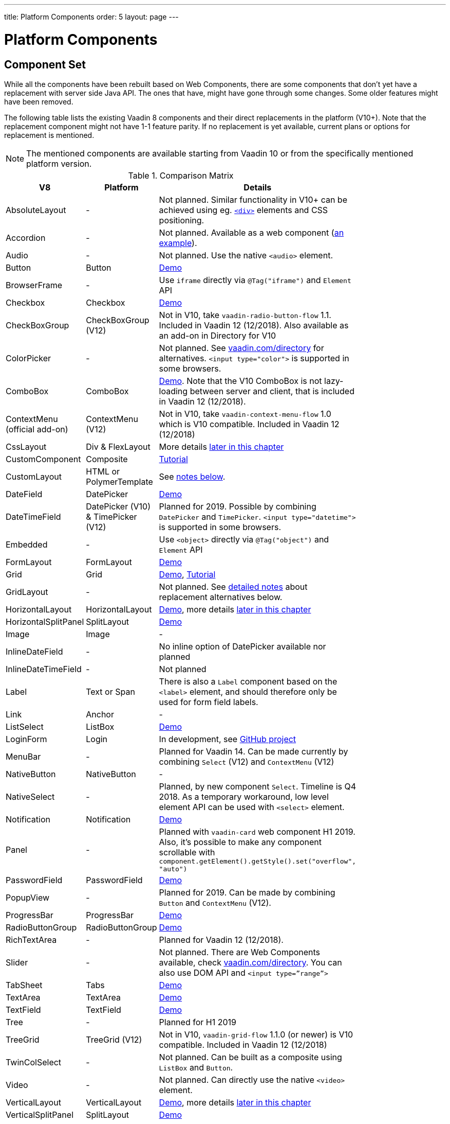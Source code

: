 ---
title: Platform Components
order: 5
layout: page
---

= Platform Components

[#components]
== Component Set

While all the components have been rebuilt based on Web Components, there are some components that don’t yet have a replacement with server side Java API. The ones that have, might have gone through some changes. Some older features might have been removed.

The following table lists the existing Vaadin 8 components and their direct replacements in the platform (V10+). Note that the replacement component might not have 1-1 feature parity. If no replacement is yet available, current plans or options for replacement is mentioned.

[NOTE]
The mentioned components are available starting from Vaadin 10 or from the specifically mentioned platform version.

.Comparison Matrix
[width="80%",cols=">4,4,10",options="header"]
|=========================================================
|V8 |Platform | Details

| AbsoluteLayout | - | Not planned. Similar functionality in V10+ can be achieved using eg. https://vaadin.com/api/platform/11.0.1/com/vaadin/flow/component/html/Div.html[`<div>`] elements and CSS positioning.

| Accordion | - | Not planned. Available as a web component (https://vaadin.com/directory/component/htmlelementssmart-accordion[an example]).

| Audio | - | Not planned. Use the native `<audio>` element.

| Button | Button | https://vaadin.com/components/vaadin-button/java-examples[Demo]

| BrowserFrame | - | Use `iframe` directly via `@Tag("iframe")` and `Element` API

| Checkbox | Checkbox | https://vaadin.com/components/vaadin-checkbox/java-examples[Demo]

| CheckBoxGroup | CheckBoxGroup (V12) | Not in V10, take `vaadin-radio-button-flow` 1.1. Included in Vaadin 12 (12/2018). Also available as an add-on in Directory for V10

| ColorPicker | - | Not planned. See https://vaadin.com/directory[vaadin.com/directory] for alternatives. `<input type="color">` is supported in some browsers.

| ComboBox | ComboBox | https://vaadin.com/components/vaadin-combo-box/java-examples[Demo]. Note that the V10 ComboBox is not lazy-loading between server and client, that is included in Vaadin 12 (12/2018).

| ContextMenu (official add-on) | ContextMenu (V12) | Not in V10, take `vaadin-context-menu-flow` 1.0 which is V10 compatible. Included in Vaadin 12 (12/2018)

| CssLayout | Div & FlexLayout | More details <<layouts,later in this chapter>>

| CustomComponent | Composite | <<../creating-components/tutorial-component-composite#,Tutorial>>

| CustomLayout | HTML or PolymerTemplate | See <<layouts,notes below>>.

| DateField | DatePicker | https://vaadin.com/components/vaadin-date-picker/java-examples[Demo]

| DateTimeField | DatePicker (V10) & TimePicker (V12) | Planned for 2019. Possible by combining `DatePicker` and `TimePicker`. `<input type="datetime">` is supported in some browsers.

| Embedded | - | Use `<object>` directly via `@Tag("object")` and `Element` API

| FormLayout | FormLayout | https://vaadin.com/components/vaadin-form-layout/java-examples[Demo]

| Grid | Grid | https://vaadin.com/components/vaadin-grid/java-examples[Demo], <<../components/tutorial-flow-grid#,Tutorial>>

| GridLayout | - | Not planned. See <<layouts,detailed notes>> about replacement alternatives below.

| HorizontalLayout | HorizontalLayout | https://vaadin.com/components/vaadin-ordered-layout/java-examples[Demo], more details <<layouts,later in this chapter>>

| HorizontalSplitPanel | SplitLayout | https://vaadin.com/components/vaadin-split-layout/java-examples[Demo]

| Image | Image | -

| InlineDateField | - | No inline option of DatePicker available nor planned

| InlineDateTimeField | - | Not planned

| Label | Text or Span | There is also a `Label` component based on the `<label>` element, and should therefore only be used for form field labels.

| Link | Anchor | -

| ListSelect | ListBox | https://vaadin.com/components/vaadin-list-box/java-examples[Demo]

| LoginForm | Login | In development, see https://github.com/vaadin/vaadin-login-flow[GitHub project]

| MenuBar | - | Planned for Vaadin 14. Can be made currently by combining `Select` (V12) and `ContextMenu` (V12)

| NativeButton | NativeButton | -

| NativeSelect | - | Planned, by new component `Select`. Timeline is Q4 2018. As a temporary workaround, low level element API can be used with `<select>` element.

| Notification | Notification | https://vaadin.com/components/vaadin-notification/java-examples[Demo]

| Panel | - | Planned with `vaadin-card` web component H1 2019. Also, it's possible to make any component scrollable with `component.getElement().getStyle().set("overflow", "auto")`

| PasswordField | PasswordField | https://vaadin.com/components/vaadin-text-field/java-examples[Demo]

| PopupView | - | Planned for 2019. Can be made by combining `Button` and `ContextMenu` (V12).

| ProgressBar | ProgressBar | https://vaadin.com/components/vaadin-progress-bar/java-examples[Demo]

| RadioButtonGroup | RadioButtonGroup | https://vaadin.com/components/vaadin-radio-button/java-examples[Demo]

| RichTextArea | - | Planned for Vaadin 12 (12/2018).

| Slider | - | Not planned. There are Web Components available, check https://vaadin.com/directory[vaadin.com/directory]. You can also use DOM API and `<input type=”range”>`

| TabSheet | Tabs | https://vaadin.com/components/vaadin-tabs/java-examples[Demo]

| TextArea | TextArea | https://vaadin.com/components/vaadin-text-field/java-examples[Demo]

| TextField | TextField | https://vaadin.com/components/vaadin-text-field/java-examples[Demo]

| Tree | - | Planned for H1 2019

| TreeGrid | TreeGrid (V12) | Not in V10, `vaadin-grid-flow` 1.1.0 (or newer) is V10 compatible. Included in Vaadin 12 (12/2018)

| TwinColSelect | - | Not planned. Can be built as a composite using `ListBox` and `Button`.

| Video | - | Not planned. Can directly use the native `<video>` element.

| VerticalLayout | VerticalLayout | https://vaadin.com/components/vaadin-ordered-layout/java-examples[Demo], more details <<layouts,later in this chapter>>

| VerticalSplitPanel | SplitLayout | https://vaadin.com/components/vaadin-split-layout/java-examples[Demo]

| UI | UI | -

| Upload | Upload | https://vaadin.com/components/vaadin-upload/java-examples[Demo]

| Window | Dialog | https://vaadin.com/components/vaadin-dialog/java-examples[Demo] Note that there is only limited support due to missing eg. minimize / maximize feature.

|=========================================================

For any missing components, you should first look for alternatives in https://vaadin.com/directory[vaadin.com/directory]. It shows both V10 add-ons with Java API and web components that can be integrated to Java.

For the components that are available in the platform, you can browse https://vaadin.com/components/browse[vaadin.com/components/browse] for features and examples.

[#basic-features]
== Basic Component Features

The way components are structured has been renewed in Vaadin 10. While the basics stay the same, backwards compatibility has been discarded in favor of optimizing for current and future usage.

In Vaadin 8, there was a large and complex class hierarchy for components, and the `Component` interface already declared a large set of API that components were supposed to support. This meant that almost every time, the component had to extend at least `AbstractComponent` so that they would not need to implement all the methods from the interface. That would mean that there would be a lot of API in the actual component, some of which made no sense in all cases.

In V10 the `Component` is an abstract class, with only the minimal set of API exposed. For the component implementations, it is up to them to pick up pieces of API as mixin interfaces that provide default implementations.

=== Component is Lightweight and it Maps to an Element

Every Vaadin 10 component always maps to one root element in the server-side DOM representation. A component can contain multiple components or elements inside it.
The component is the high level API for application developers to compose UIs efficiently.
The Element API is the low level API used to build components. The Element API makes it possible to modify the DOM easily from the server side.

If you look up the `Component` class in V10, you notice that there is no API even for setting the width or height of the component!
For your own components, add the API by implementing the `HasSize` mixin interface,
which has default implementations for e.g. `setWidth(String width)` and `setHeight(String height)`.
So by adding two words of code you can achieve full sizing capabilities for your components.
See the <<../creating-components/tutorial-component-basic#,Creating A Simple Component Using the Element API>> tutorial for more info.

=== All Components Don’t Have Captions or Icons

In Vaadin 8 every component had a caption. The caption was usually shown next to the component, based on the parent layout's caption handling implementation. The caption could optionally be rendered with an icon.
Some layouts didn't support showing captions and/or icons.

In V10 there is no universal caption concept anymore. Some components might have a similar feature,
but that it is always component specific. Usually that API is `setLabel(String label)` instead of `setCaption`.
Some layouts, such as `FormLayout`, also support showing a label text or component for each child component.

In other cases, you can create your own `Span` or `Text` component to contain the caption text and add it to the parent layout alongside the component.

Adding icons is possible, it is just HTML5 after all. But as with caption there is no universal support for that.

=== setEnabled(boolean enabled) is Still a Server Side Security Feature

In Vaadin 10, the `setEnabled` method is specific to components marked with the `HasEnabled` mixin interface (which comes also with `HasValue`, `HasComponents`, and `Focusable`).
When a component is disabled, by default, any property changes and DOM events coming from the client side are ignored.
However, it is possible to whitelist some properties and events to be allowed if necessary.

The disabled state is automatically cascaded to child components it is up to the component to change the disabled UX to mark the component as "not-working" when it has been disabled.
Changes from the client are still always blocked for disabled components even if the component isn't implemented to appear disabled.
All relevant Vaadin components change their looks when disabled.

Read the <<../components/tutorial-enabled-state#,Component Enabled State>> tutorial for more details.

=== setReadOnly(boolean readOnly) is Component Specific and Works Differently

In Vaadin 10 the `setReadOnly(boolean readOnly)` method is specific to components accepting user input by implementing `HasValue`.

For a readonly component, changes from the client will not make the return value of `getValue()` to change nor fire any `ValueChangeEvent`.
Most components will also update their visual status to indicate to the user that the value cannot be changed. 

=== Tooltips are Component Specific

In Vaadin 8 the framework made it possible to show a tooltip for any component if the user hovered the mouse on top of the component.
In Vaadin 10 there is no automatic way for this; it is a component specific feature and possible using CSS.

== [#layouts]#Layouts in Platform#

In Vaadin 8 the layouting of components was managed by a `LayoutManager` on the client engine.
This has its roots in a time when the differences between browsers were big,
and the Framework still supported Internet Explorer versions that worked by their own rules.
Creating your own layouts was quite complex since it always required writing custom client side code with GWT.

In Vaadin 10 and newer, there is no more LayoutManager to do calculations in browser. All layouts are self-contained and mostly just rely on the HTML5 and CSS3 standards,
which all modern browsers (as well as IE 11) support. Since Vaadin 10, responsive layouts can be created using the DOM API in Java on the server side.

As native browser features are used for rendering, layouts are rendered faster than in previous versions.

=== Core Layouts API and Creating Custom Layouts

In Vaadin 10 you can create a custom layout with only server side Java code by using mixin-interfaces and the Element API.
The mixin-interfaces are also the basis for the core layouts and replace a complex class hierarchy from Vaadin 8:

* `HasComponents` for simply adding components to the parent's root Element with:
** `add(Component... component)`
** `remove(Component... component)` & `removeAll()`
* `HasOrderedComponents` for accessing components based on index

All the core layouts except `FlexLayout` & `Div` are based on Web Components, but they still give a good example on how to create your own layouts if needed.
For Element API usage, please see the <<../creating-components/tutorial-component-container#,Creating a Component Which Can Contain Other Components>> tutorial.

=== Layout Click Listeners

There is currently no direct API exposed for this in the layouts. But if you want to, you can access the element and add a DOM event listener to it for click events.
If this is a much requested API, we could make it a standard feature to the layouts.
There is an https://github.com/vaadin/flow/issues/2465[enhancement issue] for this.

=== Available Layouts in Platform

==== HorizontalLayout & VerticalLayout

These layouts have made it easy to compose UIs. For V10 they are now based on fast native CSS rendering in browsers,
instead of custom JavaScript calculations. This means that the API has been changed to match the underlying CSS concepts instead of custom names -
this is also to highlight that it might not work exactly the same way as before:

* `setComponentAlignment` & `setDefaultComponentAlignement`
** `HorizontalLayout`: `setVerticalComponentAlignment` and `setDefaultVerticalComponentAligment`
** `VerticalLayout`: `setHorizontalComponentAlignment` and `setDefaultHorizontalComponentAligment`
** These map to the `align-self` and `align-items` CSS property values.
* `setExpandRatio` is now `setFlexGrow`
* `expand()` sets `flex-grow` to 1
* `setMargin` is now `setPadding`
* Spacing and Padding are only available as on/off for all edges of the layout, instead of separately for top/right/bottom/left. Fine-grained control is available using CSS, e.g. `component.getElement().getStyle().set("padding-top", "20px")`
* Using `setSizeFull()`, `setHeight("100%")` or `setWidth("100%")` for any contained component will not have the same effect as before - *it will cause the component to get the full size of the parent layout, instead of full size of the slot*. Instead, leave the size undefined and `flex-grow` will take care of sizing the component.

For better understanding how to use the `setFlexGrow()` and `expand()` methods and how the _flex_ layouts work,
please see https://developer.mozilla.org/en-US/docs/Web/CSS/flex[the Mozilla Foundation documentation on CSS flex].

==== FormLayout

`FormLayout` has been made responsive and it now supports multiple columns. Thus it also in some ways replaces the old `GridLayout`.

==== FlexLayout

This layout is a server side convenience API for using a `<div>` with `display: flex` and then setting the flexbox properties via Java.
If you haven’t already, you should introduce yourself to flexbox. It will allow you to easily build more responsive layouts.

==== Div AKA CssLayout

The most powerful layout of Vaadin 8 in terms of customizability is the `CssLayout`, which is just a `<div>` element in the browser.
This is now also available, but it is now named to what is actually is - a `Div` element in the browser.

The `getCss` method from V8 is not available, but in Vaadin 10 you can easily modify the element CSS from the server side for any component using `component.getElement().getStyle()`. This works with any layout, not only `Div`.

=== Replacing Existing Layouts

In addition to the options listed below, you should also see if https://vaadin.com/directory[directory] has add-ons available that can be used as a replacement.

==== AbsoluteLayout

`AbsoluteLayout` can be replaced with the `Div` component and then applying the CSS properties `position: absolute`
and coordinates as top/right/bottom/left properties to the components added inside it using the Element API.

==== GridLayout

There is currently no direct replacement, but depending on your use case, you could replace the old `GridLayout` with either

* `Board` which is commercial and fully responsive
* `FormLayout` which now supports multiple columns
* `FlexLayout` which is powerful but requires mastering the flexbox concepts
* Nesting `HorizontalLayout` and `VerticalLayout` together
* Use `Div` together with the new CSS Grid functionality that is supported in most browsers

==== CustomLayout

For replacing `CustomLayout` you can just use a `Html` container component for static content.
For dynamic content you can use `PolymerTemplate` with `@Id` bindings.

== Migrating Your Own Components

One of the biggest improvements in Vaadin 10 compared to Vaadin 8 is making it possible to access and customize the DOM from  server-side Java.
This obsoletes many reasons for using GWT for creating components. It also means that existing custom components from V8 have to be rebuilt again.
The server side API can be reused, but some changes may be needed since the class hierarchy has changed in V10.

Simple components can be composed using existing components and the Element API.
The <<../creating-components/tutorial-component-basic#,creating components tutorials>> have examples on this.
For more complex components, with lots of client side logic or a complex DOM structure,
it might be better to implement them as Web Components and provide a Java API to those.
